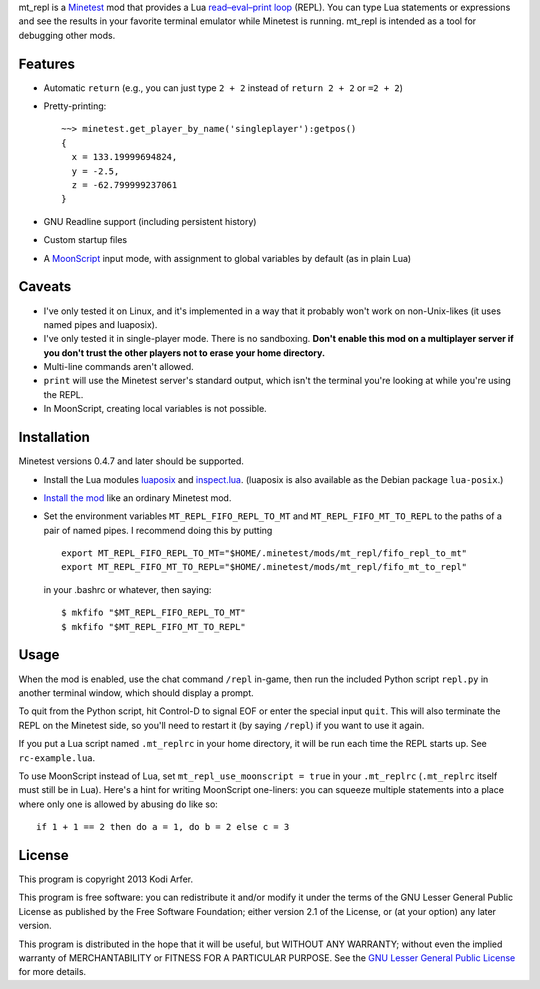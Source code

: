 mt_repl is a Minetest_ mod that provides a Lua `read–eval–print loop`_ (REPL). You can type Lua statements or expressions and see the results in your favorite terminal emulator while Minetest is running. mt_repl is intended as a tool for debugging other mods.

Features
============================================================

- Automatic ``return`` (e.g., you can just type ``2 + 2`` instead of ``return 2 + 2`` or ``=2 + 2``)
- Pretty-printing::

      ~~> minetest.get_player_by_name('singleplayer'):getpos()
      {
        x = 133.19999694824,
        y = -2.5,
        z = -62.799999237061
      }

- GNU Readline support (including persistent history)
- Custom startup files
- A `MoonScript`_ input mode, with assignment to global variables by default (as in plain Lua)

Caveats
============================================================

- I've only tested it on Linux, and it's implemented in a way that it probably won't work on non-Unix-likes (it uses named pipes and luaposix).
- I've only tested it in single-player mode. There is no sandboxing. **Don't enable this mod on a multiplayer server if you don't trust the other players not to erase your home directory.**
- Multi-line commands aren't allowed.
- ``print`` will use the Minetest server's standard output, which isn't the terminal you're looking at while you're using the REPL.
- In MoonScript, creating local variables is not possible.

Installation
============================================================

Minetest versions 0.4.7 and later should be supported.

- Install the Lua modules `luaposix`_ and `inspect.lua`_. (luaposix is also available as the Debian package ``lua-posix``.)
- `Install the mod`_ like an ordinary Minetest mod. 
- Set the environment variables ``MT_REPL_FIFO_REPL_TO_MT`` and ``MT_REPL_FIFO_MT_TO_REPL`` to the paths of a pair of named pipes. I recommend doing this by putting

  ::

     export MT_REPL_FIFO_REPL_TO_MT="$HOME/.minetest/mods/mt_repl/fifo_repl_to_mt"
     export MT_REPL_FIFO_MT_TO_REPL="$HOME/.minetest/mods/mt_repl/fifo_mt_to_repl"

  in your .bashrc or whatever, then saying::

    $ mkfifo "$MT_REPL_FIFO_REPL_TO_MT"
    $ mkfifo "$MT_REPL_FIFO_MT_TO_REPL"

Usage
============================================================

When the mod is enabled, use the chat command ``/repl`` in-game, then run the included Python script ``repl.py`` in another terminal window, which should display a prompt.

To quit from the Python script, hit Control-D to signal EOF or enter the special input ``quit``. This will also terminate the REPL on the Minetest side, so you'll need to restart it (by saying ``/repl``) if you want to use it again.

If you put a Lua script named ``.mt_replrc`` in your home directory, it will be run each time the REPL starts up. See ``rc-example.lua``.

To use MoonScript instead of Lua, set ``mt_repl_use_moonscript = true`` in your ``.mt_replrc`` (``.mt_replrc`` itself must still be in Lua). Here's a hint for writing MoonScript one-liners: you can squeeze multiple statements into a place where only one is allowed by abusing ``do`` like so::

    if 1 + 1 == 2 then do a = 1, do b = 2 else c = 3

License
============================================================

This program is copyright 2013 Kodi Arfer.

This program is free software: you can redistribute it and/or modify it under the terms of the GNU Lesser General Public License as published by the Free Software Foundation; either version 2.1 of the License, or (at your option) any later version.

This program is distributed in the hope that it will be useful, but WITHOUT ANY WARRANTY; without even the implied warranty of MERCHANTABILITY or FITNESS FOR A PARTICULAR PURPOSE. See the `GNU Lesser General Public License`_ for more details.

.. _Minetest: http://minetest.net
.. _`read–eval–print loop`: http://en.wikipedia.org/wiki/Read%E2%80%93eval%E2%80%93print_loop
.. _MoonScript: http://moonscript.org/
.. _luaposix: http://luaforge.net/projects/luaposix/
.. _inspect.lua: https://github.com/kikito/inspect.lua
.. _`Install the mod`: http://wiki.minetest.net/Installing_Mods
.. _`GNU Lesser General Public License`: http://www.gnu.org/licenses/
